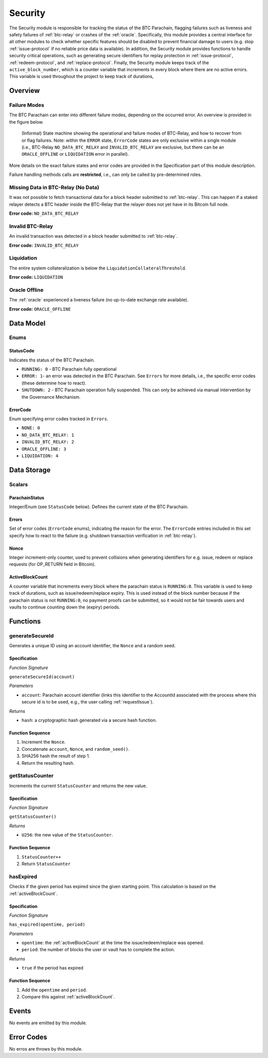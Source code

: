 .. _security:

Security
======== 

The Security module is responsible for tracking the status of the BTC Parachain, flagging failures such as liveness and safety failures of :ref:`btc-relay` or crashes of the :ref:`oracle`.
Specifically, this module provides a central interface for all other modules to check whether specific features should be disabled to prevent financial damage to users (e.g. stop :ref:`issue-protocol` if no reliable price data is available).
In addition, the Security module provides functions to handle security critical operations, such as generating secure identifiers for replay protection in :ref:`issue-protocol`, :ref:`redeem-protocol`, and :ref:`replace-protocol`. 
Finally, the Security module keeps track of the ``active_block_number``, which is a counter variable that increments in every block where there are no active errors. This variable is used throughout the project to keep track of durations,


Overview
~~~~~~~~

Failure Modes
-------------

The BTC Parachain can enter into different failure modes, depending on the occurred error.
An overview is provided in the figure below.

.. figure:: ../figures/failureModes.png
    :alt: State machine showing BTC-Relay failure modes

    (Informal) State machine showing the operational and failure modes of BTC-Relay, and how to recover from or flag failures. Note: within the ``ERROR`` state, ``ErrorCode`` states are only exclusive within a single module (i.e., BTC-Relay ``NO_DATA_BTC_RELAY`` and ``INVALID_BTC_RELAY`` are exclusive, but there can be an ``ORACLE_OFFLINE`` or ``LIQUIDATION`` error in parallel).


More details on the exact failure states and error codes are provided in the Specification part of this module description.

Failure handling methods calls are **restricted**, i.e., can only be called by pre-determined roles.

.. _no-data-err:

Missing Data in BTC-Relay (No Data)
-----------------------------------

It was not possible to fetch transactional data for a block header submitted to :ref:`btc-relay`. 
This can happen if a staked relayer detects a BTC header inside the BTC-Relay that the relayer does not yet have in its Bitcoin full node.

**Error code:** ``NO_DATA_BTC_RELAY``

.. _invalid-btc-relay-err:

Invalid BTC-Relay
-----------------

An invalid transaction was detected in a block header submitted to :ref:`btc-relay`. 

**Error code:** ``INVALID_BTC_RELAY``


.. _liquidation-err:

Liquidation
-----------

The entire system collateralization is below the ``LiquidationCollateralThreshold``.

**Error code:** ``LIQUIDATION``


.. _oracle-offline-err:

Oracle Offline
--------------

The :ref:`oracle` experienced a liveness failure (no up-to-date exchange rate available).

**Error code:** ``ORACLE_OFFLINE``


Data Model
~~~~~~~~~~

Enums
------

StatusCode
...........
Indicates ths status of the BTC Parachain.

* ``RUNNING: 0`` - BTC Parachain fully operational

* ``ERROR: 1``- an error was detected in the BTC Parachain. See ``Errors`` for more details, i.e., the specific error codes (these determine how to react).

* ``SHUTDOWN: 2`` - BTC Parachain operation fully suspended. This can only be achieved via manual intervention by the Governance Mechanism.

ErrorCode
.........

Enum specifying error codes tracked in ``Errors``.


* ``NONE: 0``

* ``NO_DATA_BTC_RELAY: 1``

* ``INVALID_BTC_RELAY: 2``

* ``ORACLE_OFFLINE: 3``

* ``LIQUIDATION: 4``


Data Storage
~~~~~~~~~~~~

Scalars
--------

ParachainStatus
.................

Integer/Enum (see ``StatusCode`` below). Defines the current state of the BTC Parachain. 

.. *Substrate* ::

  ParachainStatus: StatusCode;


Errors
........

Set of error codes (``ErrorCode`` enums), indicating the reason for the error. The ``ErrorCode`` entries included in this set specify how to react to the failure (e.g. shutdown transaction verification in :ref:`btc-relay`).


.. *Substrate* ::

  Errors: BTreeSet<ErrorCode>;



Nonce
.....

Integer increment-only counter, used to prevent collisions when generating identifiers for e.g. issue, redeem or replace requests (for OP_RETURN field in Bitcoin).

.. *Substrate* ::

  Nonce: U256;


.. _activeBlockCount:

ActiveBlockCount
................

A counter variable that increments every block where the parachain status is ``RUNNING:0``. This variable is used to keep track of durations, such as issue/redeem/replace expiry. This is used instead of the block number because if the parachain status is not ``RUNNING:0``, no payment proofs can be submitted, so it would not be fair towards users and vaults to continue counting down the (expiry) periods. 


Functions
~~~~~~~~~

.. _generateSecureId:

generateSecureId
----------------

Generates a unique ID using an account identifier, the ``Nonce`` and a random seed.

Specification
.............

*Function Signature*

``generateSecureId(account)``

*Parameters*

* ``account``: Parachain account identifier (links this identifier to the AccountId associated with the process where this secure id is to be used, e.g., the user calling :ref:`requestIssue`).

*Returns*

* ``hash``: a cryptographic hash generated via a secure hash function.

.. *Substrate* ::

  fn generateSecureId(account: AccountId) -> T::H256 {...}

Function Sequence
.................

1. Increment the ``Nonce``.
2. Concatenate ``account``, ``Nonce``, and ``random_seed()``.
3. SHA256 hash the result of step 1.
4. Return the resulting hash.

.. _getStatusCounter:

getStatusCounter
----------------

Increments the current ``StatusCounter`` and returns the new value.

Specification
.............

*Function Signature*

``getStatusCounter()``


*Returns*

* ``U256``: the new value of the ``StatusCounter``.

.. *Substrate* ::

  fn getStatusCounter() -> U256 {...}

Function Sequence
.................

1. ``StatusCounter++``
2. Return ``StatusCounter``


.. _hasExpired:

hasExpired
----------------

Checks if the given period has expired since the given starting point. This calculation is based on the :ref:`activeBlockCount`.

Specification
.............

*Function Signature*

``has_expired(opentime, period)``

*Parameters*

* ``opentime``: the :ref:`activeBlockCount` at the time the issue/redeem/replace was opened.

* ``period``: the number of blocks the user or vault has to complete the action.


*Returns*

* ``true`` if the period has expired

Function Sequence
.................

1. Add the ``opentime`` and ``period``.
2. Compare this against :ref:`activeBlockCount`.



Events
~~~~~~~

No events are emitted by this module.

Error Codes
~~~~~~~~~~~

No erros are throws by this module.
